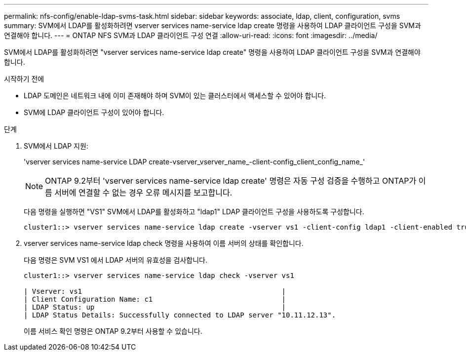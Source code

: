 ---
permalink: nfs-config/enable-ldap-svms-task.html 
sidebar: sidebar 
keywords: associate, ldap, client, configuration, svms 
summary: SVM에서 LDAP를 활성화하려면 vserver services name-service ldap create 명령을 사용하여 LDAP 클라이언트 구성을 SVM과 연결해야 합니다. 
---
= ONTAP NFS SVM과 LDAP 클라이언트 구성 연결
:allow-uri-read: 
:icons: font
:imagesdir: ../media/


[role="lead"]
SVM에서 LDAP를 활성화하려면 "vserver services name-service ldap create" 명령을 사용하여 LDAP 클라이언트 구성을 SVM과 연결해야 합니다.

.시작하기 전에
* LDAP 도메인은 네트워크 내에 이미 존재해야 하며 SVM이 있는 클러스터에서 액세스할 수 있어야 합니다.
* SVM에 LDAP 클라이언트 구성이 있어야 합니다.


.단계
. SVM에서 LDAP 지원:
+
'vserver services name-service LDAP create-vserver_vserver_name_-client-config_client_config_name_'

+
[NOTE]
====
ONTAP 9.2부터 'vserver services name-service ldap create' 명령은 자동 구성 검증을 수행하고 ONTAP가 이름 서버에 연결할 수 없는 경우 오류 메시지를 보고합니다.

====
+
다음 명령을 실행하면 "VS1" SVM에서 LDAP를 활성화하고 "ldap1" LDAP 클라이언트 구성을 사용하도록 구성합니다.

+
[listing]
----
cluster1::> vserver services name-service ldap create -vserver vs1 -client-config ldap1 -client-enabled true
----
. vserver services name-service ldap check 명령을 사용하여 이름 서버의 상태를 확인합니다.
+
다음 명령은 SVM VS1 에서 LDAP 서버의 유효성을 검사합니다.

+
[listing]
----
cluster1::> vserver services name-service ldap check -vserver vs1

| Vserver: vs1                                                |
| Client Configuration Name: c1                               |
| LDAP Status: up                                             |
| LDAP Status Details: Successfully connected to LDAP server "10.11.12.13".                                              |
----
+
이름 서비스 확인 명령은 ONTAP 9.2부터 사용할 수 있습니다.


